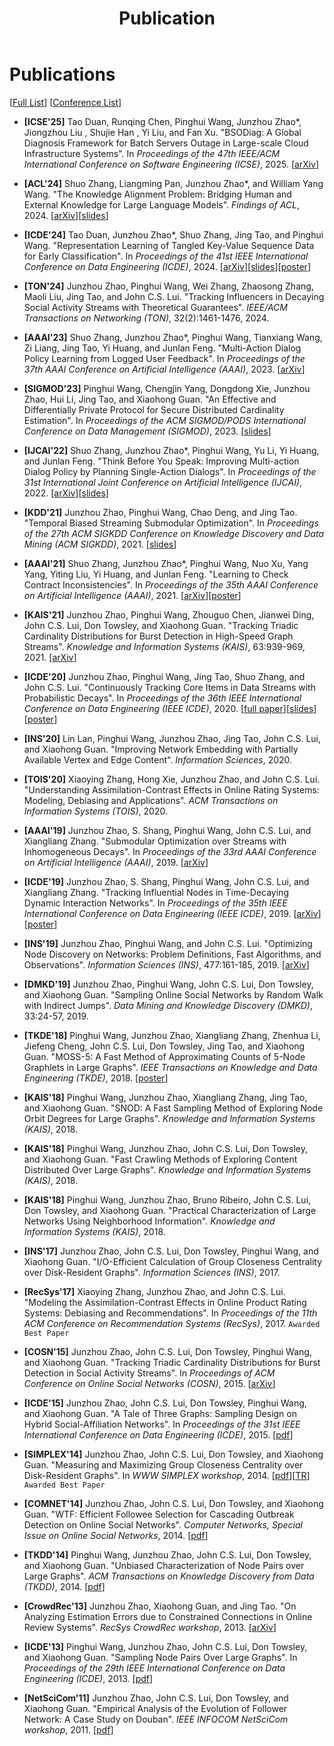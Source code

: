 # -*- fill-column: 120; -*-
#+TITLE: Publication
#+URI: /publication/
#+OPTIONS: toc:nil num:nil

* Publications

[[[https://scholar.google.com/citations?user=hBLT754AAAAJ][Full List]]] [[[file:../article/conference_list.org][Conference List]]]

- *[ICSE'25]* Tao Duan, Runqing Chen, Pinghui Wang, Junzhou Zhao*, Jiongzhou Liu , Shujie Han , Yi Liu, and Fan Xu.
  "BSODiag: A Global Diagnosis Framework for Batch Servers Outage in Large-scale Cloud Infrastructure Systems". In
  /Proceedings of the 47th IEEE/ACM International Conference on Software Engineering (ICSE)/, 2025. [[[https://arxiv.org/abs/2502.15728][arXiv]]]

- *[ACL'24]* Shuo Zhang, Liangming Pan, Junzhou Zhao*, and William Yang Wang. "The Knowledge Alignment Problem:
  Bridging Human and External Knowledge for Large Language Models". /Findings of ACL/, 2024. [[[https://arxiv.org/abs/2305.13669][arXiv]]][[[file:assets/MixAlign.pdf][slides]]]

- *[ICDE'24]* Tao Duan, Junzhou Zhao*, Shuo Zhang, Jing Tao, and Pinghui Wang. "Representation Learning of Tangled
  Key-Value Sequence Data for Early Classification". In /Proceedings of the 41st IEEE International Conference on Data
  Engineering (ICDE)/, 2024. [[[https://arxiv.org/abs/2404.07454][arXiv]]][[[file:assets/ICDE2024_slides.pdf][slides]]][[[file:assets/ICDE2024_poster.pdf][poster]]]

- *[TON'24]* Junzhou Zhao, Pinghui Wang, Wei Zhang, Zhaosong Zhang, Maoli Liu, Jing Tao, and John C.S. Lui. "Tracking
  Influencers in Decaying Social Activity Streams with Theoretical Guarantees". /IEEE/ACM Transactions on Networking
  (TON)/, 32(2):1461-1476, 2024.

- *[AAAI'23]* Shuo Zhang, Junzhou Zhao*, Pinghui Wang, Tianxiang Wang, Zi Liang, Jing Tao, Yi Huang, and Junlan Feng.
  "Multi-Action Dialog Policy Learning from Logged User Feedback". In /Proceedings of the 37th AAAI Conference on
  Artificial Intelligence (AAAI)/, 2023. [[[https://arxiv.org/abs/2302.13505][arXiv]]]

- *[SIGMOD'23]* Pinghui Wang, Chengjin Yang, Dongdong Xie, Junzhou Zhao, Hui Li, Jing Tao, and Xiaohong Guan. "An
  Effective and Differentially Private Protocol for Secure Distributed Cardinality Estimation". In /Proceedings of the
  ACM SIGMOD/PODS International Conference on Data Management (SIGMOD)/, 2023. [[[file:assets/SIGMOD23_MPC_slides.pdf][slides]]]

- *[IJCAI'22]* Shuo Zhang, Junzhou Zhao*, Pinghui Wang, Yu Li, Yi Huang, and Junlan Feng. "Think Before You Speak:
  Improving Multi-action Dialog Policy by Planning Single-Action Dialogs". In /Proceedings of the 31st International
  Joint Conference on Artificial Intelligence (IJCAI)/, 2022. [[[https://arxiv.org/abs/2204.11481][arXiv]]][[[file:assets/IJCAI22_MADP_slides.pdf][slides]]]

- *[KDD'21]* Junzhou Zhao, Pinghui Wang, Chao Deng, and Jing Tao. "Temporal Biased Streaming Submodular Optimization".
  In /Proceedings of the 27th ACM SIGKDD Conference on Knowledge Discovery and Data Mining (ACM SIGKDD)/, 2021. [[[file:assets/KDD21_SSO_slides.pdf][slides]]]

- *[AAAI'21]* Shuo Zhang, Junzhou Zhao*, Pinghui Wang, Nuo Xu, Yang Yang, Yiting Liu, Yi Huang, and Junlan Feng.
  "Learning to Check Contract Inconsistencies". In /Proceedings of the 35th AAAI Conference on Artificial Intelligence
  (AAAI)/, 2021. [[[https://arxiv.org/abs/2012.08150][arXiv]]][[[file:assets/AAAI2021-contract_poster.pdf][poster]]]

- *[KAIS'21]* Junzhou Zhao, Pinghui Wang, Zhouguo Chen, Jianwei Ding, John C.S. Lui, Don Towsley, and Xiaohong Guan.
  "Tracking Triadic Cardinality Distributions for Burst Detection in High-Speed Graph Streams". /Knowledge and
  Information Systems (KAIS)/, 63:939-969, 2021. [[[https://arxiv.org/abs/1708.09089][arXiv]]]

- *[ICDE'20]* Junzhou Zhao, Pinghui Wang, Jing Tao, Shuo Zhang, and John C.S. Lui. "Continuously Tracking Core Items
  in Data Streams with Probabilistic Decays". In /Proceedings of the 36th IEEE International Conference on Data
  Engineering (IEEE ICDE)/, 2020. [[[file:assets/ICDE2020_full_version.pdf][full paper]]][[[file:assets/ICDE2020_slides.pdf][slides]]][[[file:assets/ICDE2020_poster.pdf][poster]]]

- *[INS'20]* Lin Lan, Pinghui Wang, Junzhou Zhao, Jing Tao, John C.S. Lui, and Xiaohong Guan. "Improving Network
  Embedding with Partially Available Vertex and Edge Content". /Information Sciences/, 2020.

- *[TOIS'20]* Xiaoying Zhang, Hong Xie, Junzhou Zhao, and John C.S. Lui. "Understanding Assimilation-Contrast Effects
  in Online Rating Systems: Modeling, Debiasing and Applications". /ACM Transactions on Information Systems
  (TOIS)/, 2020.

- *[AAAI'19]* Junzhou Zhao, S. Shang, Pinghui Wang, John C.S. Lui, and Xiangliang Zhang. "Submodular Optimization over
  Streams with Inhomogeneous Decays". In /Proceedings of the 33rd AAAI Conference on Artificial Intelligence
  (AAAI)/, 2019. [[[https://arxiv.org/abs/1811.05652][arXiv]]]

- *[ICDE'19]* Junzhou Zhao, S. Shang, Pinghui Wang, John C.S. Lui, and Xiangliang Zhang. "Tracking Influential Nodes
  in Time-Decaying Dynamic Interaction Networks". In /Proceedings of the 35th IEEE International Conference on Data
  Engineering (IEEE ICDE)/, 2019. [[[https://arxiv.org/abs/1810.07917][arXiv]]][[[file:assets/ICDE19_poster.pdf][poster]]]

- *[INS'19]* Junzhou Zhao, Pinghui Wang, and John C.S. Lui. "Optimizing Node Discovery on Networks: Problem
  Definitions, Fast Algorithms, and Observations". /Information Sciences (INS)/, 477:161-185, 2019. [[[https://arxiv.org/abs/1703.04307][arXiv]]]

- *[DMKD'19]* Junzhou Zhao, Pinghui Wang, John C.S. Lui, Don Towsley, and Xiaohong Guan. "Sampling Online Social
  Networks by Random Walk with Indirect Jumps". /Data Mining and Knowledge Discovery (DMKD)/, 33:24-57, 2019.

- *[TKDE'18]* Pinghui Wang, Junzhou Zhao, Xiangliang Zhang, Zhenhua Li, Jiefeng Cheng, John C.S. Lui, Don Towsley,
  Jing Tao, and Xiaohong Guan. "MOSS-5: A Fast Method of Approximating Counts of 5-Node Graphlets in Large Graphs".
  /IEEE Transactions on Knowledge and Data Engineering (TKDE)/, 2018. [[[file:assets/TKDE18_poster.pdf][poster]]]

- *[KAIS'18]* Pinghui Wang, Junzhou Zhao, Xiangliang Zhang, Jing Tao, and Xiaohong Guan. "SNOD: A Fast Sampling
  Method of Exploring Node Orbit Degrees for Large Graphs". /Knowledge and Information Systems (KAIS)/, 2018.

- *[KAIS'18]* Pinghui Wang, Junzhou Zhao, John C.S. Lui, Don Towsley, and Xiaohong Guan. "Fast Crawling Methods of
  Exploring Content Distributed Over Large Graphs". /Knowledge and Information Systems (KAIS)/, 2018.

- *[KAIS'18]* Pinghui Wang, Junzhou Zhao, Bruno Ribeiro, John C.S. Lui, Don Towsley, and Xiaohong Guan. "Practical
  Characterization of Large Networks Using Neighborhood Information". /Knowledge and Information Systems (KAIS)/, 2018.

- *[INS'17]* Junzhou Zhao, John C.S. Lui, Don Towsley, Pinghui Wang, and Xiaohong Guan. "I/O-Efficient Calculation of
  Group Closeness Centrality over Disk-Resident Graphs". /Information Sciences (INS)/, 2017.

- *[RecSys'17]* Xiaoying Zhang, Junzhou Zhao, and John C.S. Lui. "Modeling the Assimilation-Contrast Effects in Online
  Product Rating Systems: Debiasing and Recommendations". In /Proceedings of the 11th ACM Conference on Recommendation
  Systems (RecSys)/, 2017. ~Awarded Best Paper~

- *[COSN'15]* Junzhou Zhao, John C.S. Lui, Don Towsley, Pinghui Wang, and Xiaohong Guan. "Tracking Triadic Cardinality
  Distributions for Burst Detection in Social Activity Streams". In /Proceedings of ACM Conference on Online Social
  Networks (COSN)/, 2015. [[[http://arxiv.org/abs/1411.3808][arXiv]]]

- *[ICDE'15]* Junzhou Zhao, John C.S. Lui, Don Towsley, Pinghui Wang, and Xiaohong Guan. "A Tale of Three Graphs:
  Sampling Design on Hybrid Social-Affiliation Networks". In /Proceedings of the 31st IEEE International Conference on
  Data Engineering (ICDE)/, 2015. [[[file:assets/ICDE2015.pdf][pdf]]]

- *[SIMPLEX'14]* Junzhou Zhao, John C.S. Lui, Don Towsley, and Xiaohong Guan. "Measuring and Maximizing Group
  Closeness Centrality over Disk-Resident Graphs". In /WWW SIMPLEX workshop/, 2014. [[[file:assets/SIMPLEX2014.pdf][pdf]]][[[file:assets/NodeGroup_TR.pdf][TR]]]
  ~Awarded Best Paper~

- *[COMNET'14]* Junzhou Zhao, John C.S. Lui, Don Towsley, and Xiaohong Guan. "WTF: Efficient Followee Selection for
  Cascading Outbreak Detection on Online Social Networks". /Computer Networks, Special Issue on Online Social
  Networks/, 2014. [[[file:assets/COMNET2014.pdf][pdf]]]

- *[TKDD'14]* Pinghui Wang, Junzhou Zhao, John C.S. Lui, Don Towsley, and Xiaohong Guan. "Unbiased Characterization of
  Node Pairs over Large Graphs". /ACM Transactions on Knowledge Discovery from Data (TKDD)/, 2014. [[[file:assets/TKDD2014_node_pair.pdf][pdf]]]

- *[CrowdRec'13]* Junzhou Zhao, Xiaohong Guan, and Jing Tao. "On Analyzing Estimation Errors due to Constrained
  Connections in Online Review Systems". /RecSys CrowdRec workshop/, 2013. [[[http://arxiv.org/abs/1307.3687][arXiv]]]

- *[ICDE'13]* Pinghui Wang, Junzhou Zhao, John C.S. Lui, Don Towsley, and Xiaohong Guan. "Sampling Node Pairs Over
  Large Graphs". In /Proceedings of the 29th IEEE International Conference on Data Engineering (ICDE)/, 2013. [[[file:assets/ICDE2013.pdf][pdf]]]

- *[NetSciCom'11]* Junzhou Zhao, John C.S. Lui, Don Towsley, and Xiaohong Guan. "Empirical Analysis of the Evolution
  of Follower Network: A Case Study on Douban". /IEEE INFOCOM NetSciCom workshop/, 2011. [[[file:assets/NetSciCom2011.pdf][pdf]]]
